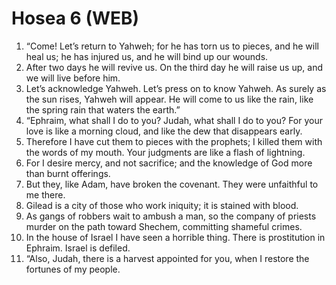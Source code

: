 * Hosea 6 (WEB)
:PROPERTIES:
:ID: WEB/28-HOS06
:END:

1. “Come! Let’s return to Yahweh; for he has torn us to pieces, and he will heal us; he has injured us, and he will bind up our wounds.
2. After two days he will revive us. On the third day he will raise us up, and we will live before him.
3. Let’s acknowledge Yahweh. Let’s press on to know Yahweh. As surely as the sun rises, Yahweh will appear. He will come to us like the rain, like the spring rain that waters the earth.”
4. “Ephraim, what shall I do to you? Judah, what shall I do to you? For your love is like a morning cloud, and like the dew that disappears early.
5. Therefore I have cut them to pieces with the prophets; I killed them with the words of my mouth. Your judgments are like a flash of lightning.
6. For I desire mercy, and not sacrifice; and the knowledge of God more than burnt offerings.
7. But they, like Adam, have broken the covenant. They were unfaithful to me there.
8. Gilead is a city of those who work iniquity; it is stained with blood.
9. As gangs of robbers wait to ambush a man, so the company of priests murder on the path toward Shechem, committing shameful crimes.
10. In the house of Israel I have seen a horrible thing. There is prostitution in Ephraim. Israel is defiled.
11. “Also, Judah, there is a harvest appointed for you, when I restore the fortunes of my people.

